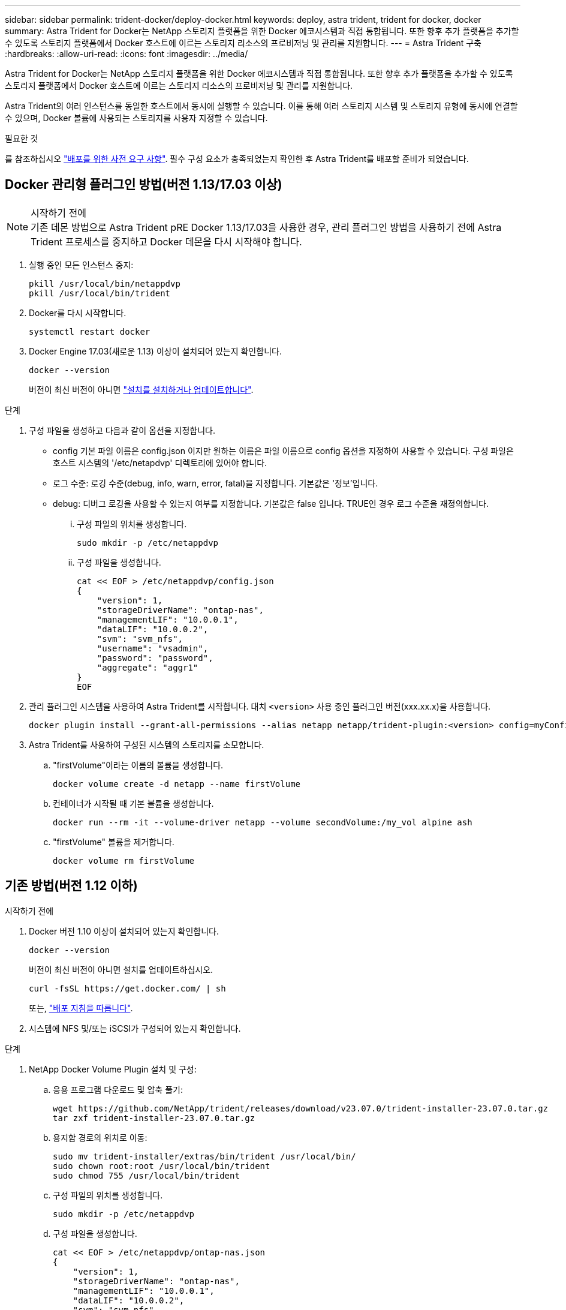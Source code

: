 ---
sidebar: sidebar 
permalink: trident-docker/deploy-docker.html 
keywords: deploy, astra trident, trident for docker, docker 
summary: Astra Trident for Docker는 NetApp 스토리지 플랫폼을 위한 Docker 에코시스템과 직접 통합됩니다. 또한 향후 추가 플랫폼을 추가할 수 있도록 스토리지 플랫폼에서 Docker 호스트에 이르는 스토리지 리소스의 프로비저닝 및 관리를 지원합니다. 
---
= Astra Trident 구축
:hardbreaks:
:allow-uri-read: 
:icons: font
:imagesdir: ../media/


[role="lead"]
Astra Trident for Docker는 NetApp 스토리지 플랫폼을 위한 Docker 에코시스템과 직접 통합됩니다. 또한 향후 추가 플랫폼을 추가할 수 있도록 스토리지 플랫폼에서 Docker 호스트에 이르는 스토리지 리소스의 프로비저닝 및 관리를 지원합니다.

Astra Trident의 여러 인스턴스를 동일한 호스트에서 동시에 실행할 수 있습니다. 이를 통해 여러 스토리지 시스템 및 스토리지 유형에 동시에 연결할 수 있으며, Docker 볼륨에 사용되는 스토리지를 사용자 지정할 수 있습니다.

.필요한 것
를 참조하십시오 link:prereqs-docker.html["배포를 위한 사전 요구 사항"]. 필수 구성 요소가 충족되었는지 확인한 후 Astra Trident를 배포할 준비가 되었습니다.



== Docker 관리형 플러그인 방법(버전 1.13/17.03 이상)

.시작하기 전에

NOTE: 기존 데몬 방법으로 Astra Trident pRE Docker 1.13/17.03을 사용한 경우, 관리 플러그인 방법을 사용하기 전에 Astra Trident 프로세스를 중지하고 Docker 데몬을 다시 시작해야 합니다.

. 실행 중인 모든 인스턴스 중지:
+
[listing]
----
pkill /usr/local/bin/netappdvp
pkill /usr/local/bin/trident
----
. Docker를 다시 시작합니다.
+
[listing]
----
systemctl restart docker
----
. Docker Engine 17.03(새로운 1.13) 이상이 설치되어 있는지 확인합니다.
+
[listing]
----
docker --version
----
+
버전이 최신 버전이 아니면 https://docs.docker.com/engine/install/["설치를 설치하거나 업데이트합니다"^].



.단계
. 구성 파일을 생성하고 다음과 같이 옵션을 지정합니다.
+
** config 기본 파일 이름은 config.json 이지만 원하는 이름은 파일 이름으로 config 옵션을 지정하여 사용할 수 있습니다. 구성 파일은 호스트 시스템의 '/etc/netapdvp' 디렉토리에 있어야 합니다.
** 로그 수준: 로깅 수준(debug, info, warn, error, fatal)을 지정합니다. 기본값은 '정보'입니다.
** debug: 디버그 로깅을 사용할 수 있는지 여부를 지정합니다. 기본값은 false 입니다. TRUE인 경우 로그 수준을 재정의합니다.
+
... 구성 파일의 위치를 생성합니다.
+
[listing]
----
sudo mkdir -p /etc/netappdvp
----
... 구성 파일을 생성합니다.
+
[listing]
----
cat << EOF > /etc/netappdvp/config.json
{
    "version": 1,
    "storageDriverName": "ontap-nas",
    "managementLIF": "10.0.0.1",
    "dataLIF": "10.0.0.2",
    "svm": "svm_nfs",
    "username": "vsadmin",
    "password": "password",
    "aggregate": "aggr1"
}
EOF
----




. 관리 플러그인 시스템을 사용하여 Astra Trident를 시작합니다. 대치 `<version>` 사용 중인 플러그인 버전(xxx.xx.x)을 사용합니다.
+
[listing]
----
docker plugin install --grant-all-permissions --alias netapp netapp/trident-plugin:<version> config=myConfigFile.json
----
. Astra Trident를 사용하여 구성된 시스템의 스토리지를 소모합니다.
+
.. "firstVolume"이라는 이름의 볼륨을 생성합니다.
+
[listing]
----
docker volume create -d netapp --name firstVolume
----
.. 컨테이너가 시작될 때 기본 볼륨을 생성합니다.
+
[listing]
----
docker run --rm -it --volume-driver netapp --volume secondVolume:/my_vol alpine ash
----
.. "firstVolume" 볼륨을 제거합니다.
+
[listing]
----
docker volume rm firstVolume
----






== 기존 방법(버전 1.12 이하)

.시작하기 전에
. Docker 버전 1.10 이상이 설치되어 있는지 확인합니다.
+
[listing]
----
docker --version
----
+
버전이 최신 버전이 아니면 설치를 업데이트하십시오.

+
[listing]
----
curl -fsSL https://get.docker.com/ | sh
----
+
또는, https://docs.docker.com/engine/install/["배포 지침을 따릅니다"^].

. 시스템에 NFS 및/또는 iSCSI가 구성되어 있는지 확인합니다.


.단계
. NetApp Docker Volume Plugin 설치 및 구성:
+
.. 응용 프로그램 다운로드 및 압축 풀기:
+
[listing]
----
wget https://github.com/NetApp/trident/releases/download/v23.07.0/trident-installer-23.07.0.tar.gz
tar zxf trident-installer-23.07.0.tar.gz
----
.. 용지함 경로의 위치로 이동:
+
[listing]
----
sudo mv trident-installer/extras/bin/trident /usr/local/bin/
sudo chown root:root /usr/local/bin/trident
sudo chmod 755 /usr/local/bin/trident
----
.. 구성 파일의 위치를 생성합니다.
+
[listing]
----
sudo mkdir -p /etc/netappdvp
----
.. 구성 파일을 생성합니다.
+
[listing]
----
cat << EOF > /etc/netappdvp/ontap-nas.json
{
    "version": 1,
    "storageDriverName": "ontap-nas",
    "managementLIF": "10.0.0.1",
    "dataLIF": "10.0.0.2",
    "svm": "svm_nfs",
    "username": "vsadmin",
    "password": "password",
    "aggregate": "aggr1"
}
EOF
----


. 바이너리를 배치하고 구성 파일을 생성한 후 원하는 구성 파일을 사용하여 Trident 데몬을 시작합니다.
+
[listing]
----
sudo trident --config=/etc/netappdvp/ontap-nas.json
----
+

NOTE: 지정되지 않은 경우 볼륨 드라이버의 기본 이름은 "NetApp"입니다.

+
데몬이 시작된 후에는 Docker CLI 인터페이스를 사용하여 볼륨을 생성하고 관리할 수 있습니다

. 볼륨 생성:
+
[listing]
----
docker volume create -d netapp --name trident_1
----
. 컨테이너를 시작할 때 Docker 볼륨 프로비저닝:
+
[listing]
----
docker run --rm -it --volume-driver netapp --volume trident_2:/my_vol alpine ash
----
. Docker 볼륨 제거:
+
[listing]
----
docker volume rm trident_1
docker volume rm trident_2
----




== 시스템 시작 시 Astra Trident를 시작합니다

시스템 기반 시스템용 샘플 장치 파일은 에서 찾을 수 있습니다 `contrib/trident.service.example` Git repo에 있습니다. RHEL에서 파일을 사용하려면 다음을 수행하십시오.

. 파일을 올바른 위치에 복사합니다.
+
실행 중인 인스턴스가 두 개 이상인 경우 단위 파일에 고유한 이름을 사용해야 합니다.

+
[listing]
----
cp contrib/trident.service.example /usr/lib/systemd/system/trident.service
----
. 파일을 편집하고 설명(행 2)을 드라이버 이름과 구성 파일 경로(줄 9)에 맞게 변경하여 환경을 반영합니다.
. IT 부서에서 변경 사항을 수집하도록 시스템 다시 로드:
+
[listing]
----
systemctl daemon-reload
----
. 서비스를 활성화합니다.
+
이 이름은 '/usr/lib/systemd/system' 디렉토리에 있는 파일의 이름에 따라 달라집니다.

+
[listing]
----
systemctl enable trident
----
. 서비스를 시작합니다.
+
[listing]
----
systemctl start trident
----
. 상태를 봅니다.
+
[listing]
----
systemctl status trident
----



NOTE: 단위 파일을 수정할 때마다 'stemctl daemon -reload' 명령을 실행하여 변경 사항을 확인합니다.
